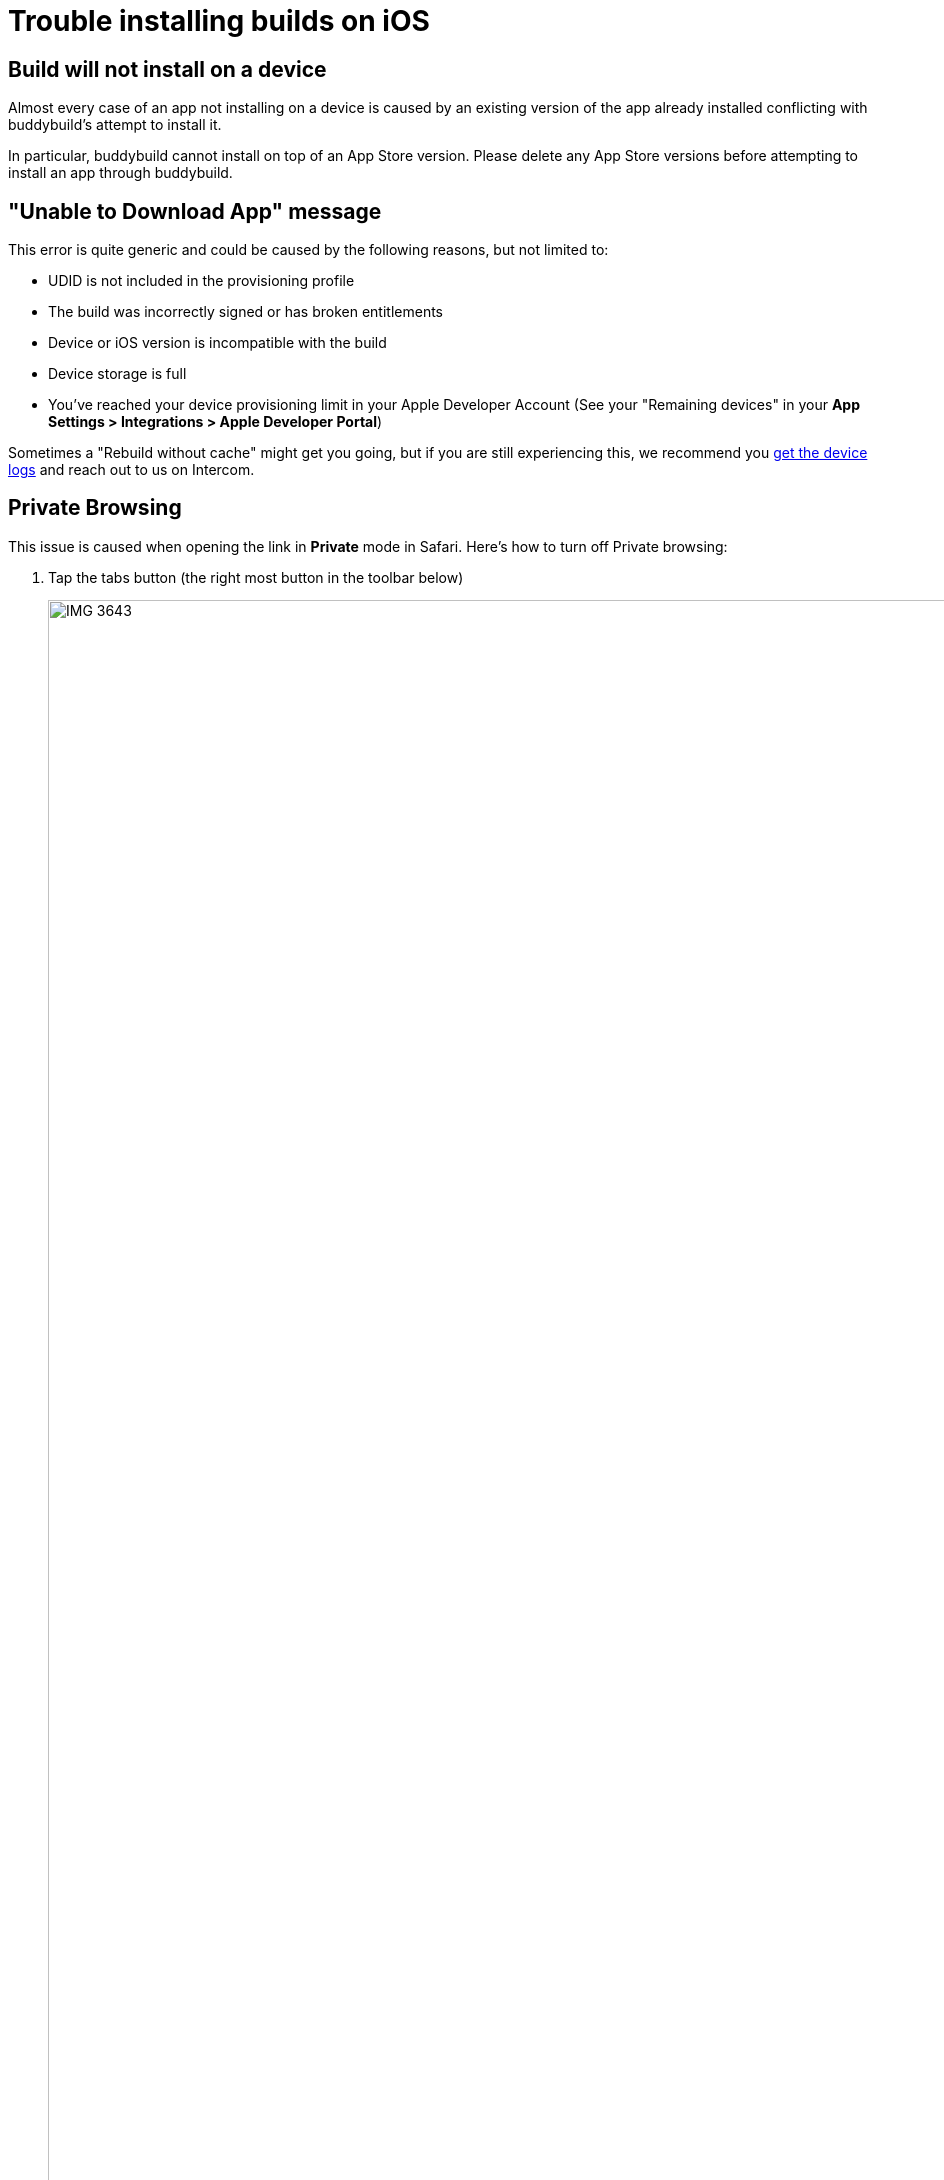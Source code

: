 = Trouble installing builds on iOS

== Build will not install on a device

Almost every case of an app not installing on a device is caused by an
existing version of the app already installed conflicting with
buddybuild's attempt to install it.

In particular, buddybuild cannot install on top of an App Store version.
Please delete any App Store versions before attempting to install an app
through buddybuild.

== "Unable to Download App" message

This error is quite generic and could be caused by the following
reasons, but not limited to:

- UDID is not included in the provisioning profile
- The build was incorrectly signed or has broken entitlements
- Device or iOS version is incompatible with the build
- Device storage is full
- You've reached your device provisioning limit in your Apple Developer
  Account (See your  "Remaining devices" in your **App Settings >
  Integrations > Apple Developer Portal**)

Sometimes a "Rebuild without cache" might get you going, but if you are
still experiencing this, we recommend you
link:getting_device_logs_from_xcode.adoc[get the device logs] and reach
out to us on Intercom.

== Private Browsing

This issue is caused when opening the link in **Private** mode in
Safari. Here's how to turn off Private browsing:

. Tap the tabs button (the right most button in the toolbar below)
+
image:img/IMG_3643.png[,1242,2151]

. Tap on "Private" to deselect it.
+
image:img/IMG_3644.png[,1242,2208]

. Quit Safari, then click on the install link again.

If you still see this error message, make sure cookies are not disabled
on your device.

image:img/Allow-Cookies.png[,1032,903]

== Nothing happens when trying to register the device or to install the app


This issue is caused when opening the link in a
**SFSafariViewController** (a stripped down version of Safari in third
party apps) and not **Safari**, the main app itself.

The issue can be fixed by forcing the link to open in Safari. Then to
install from Safari:

image:img/SFSafariViewController.png[,1242,2144]

=== Profile installation Failed: Couldn't communicate with a helper application

When you get this error while trying to install the buddybuild profile,
try the following:

* Open the Settings app
* Go to General > Profiles on the device
* Remove the buddybuild config profile
* Visit https://dashboard.buddybuild.com/reset
* Try to reinstall the build, buddybuild should ask to install the
  profile again.

